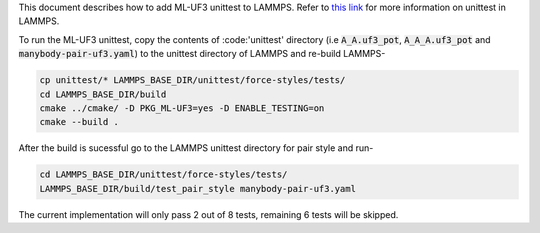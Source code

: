 This document describes how to add ML-UF3 unittest to LAMMPS. Refer to `this link <https://docs.lammps.org/Developer_unittest.html>`_ for more information on unittest in LAMMPS.

To run the ML-UF3 unittest, copy the contents of :code:'unittest' directory (i.e :code:`A_A.uf3_pot`, :code:`A_A_A.uf3_pot` and :code:`manybody-pair-uf3.yaml`) to the unittest directory of LAMMPS and re-build LAMMPS-

.. code:: bash

    cp unittest/* LAMMPS_BASE_DIR/unittest/force-styles/tests/
    cd LAMMPS_BASE_DIR/build
    cmake ../cmake/ -D PKG_ML-UF3=yes -D ENABLE_TESTING=on
    cmake --build .

After the build is sucessful go to the LAMMPS unittest directory for pair style and run-

.. code:: bash

    cd LAMMPS_BASE_DIR/unittest/force-styles/tests/
    LAMMPS_BASE_DIR/build/test_pair_style manybody-pair-uf3.yaml


The current implementation will only pass 2 out of 8 tests, remaining 6 tests will be skipped.
